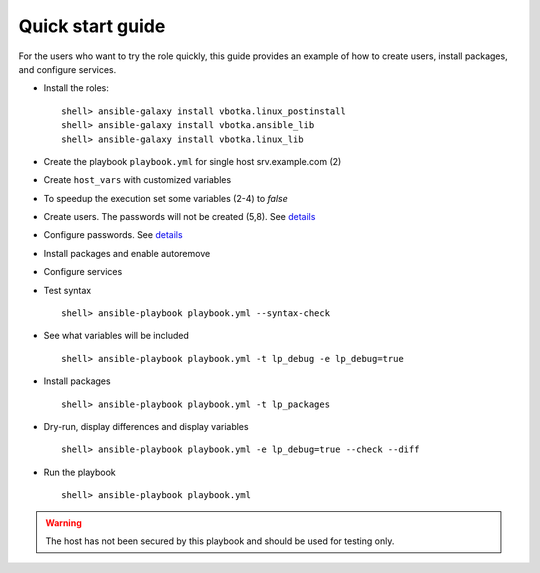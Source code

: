 .. _qg:

Quick start guide
*****************

For the users who want to try the role quickly, this guide provides an
example of how to create users, install packages, and configure
services.


* Install the roles::

    shell> ansible-galaxy install vbotka.linux_postinstall
    shell> ansible-galaxy install vbotka.ansible_lib
    shell> ansible-galaxy install vbotka.linux_lib


* Create the playbook ``playbook.yml`` for single host srv.example.com (2)

.. code-block:: Bash
   :emphasize-lines: 2
   :linenos:

   shell> cat playbook.yml
   - hosts: srv.example.com
     gather_facts: true
     connection: ssh
     remote_user: admin
     become: yes
     become_user: root
     become_method: sudo
     roles:
       - vbotka.linux_postinstall


* Create ``host_vars`` with customized variables

.. code-block:: Bash
   :emphasize-lines: 2-6
   :linenos:

   shell> ls -1 host_vars/srv.example.com/lp-*
   host_vars/srv.example.com/lp-common.yml
   host_vars/srv.example.com/lp-users.yml
   host_vars/srv.example.com/lp-passwords.yml
   host_vars/srv.example.com/lp-packages.yml
   host_vars/srv.example.com/lp-service.yml


* To speedup the execution set some variables (2-4) to *false*

.. code-block:: Bash
   :emphasize-lines: 2-4
   :linenos:

   shell> cat host_vars/srv.example.com/lp-common.yml
   lp_debug: false
   lp_backup_conf: false
   lp_flavors_enable: false


* Create users. The passwords will not be created (5,8). See `details <https://github.com/vbotka/ansible-lib/blob/master/tasks/al_pws_user_host.yml>`_

.. code-block:: Bash
   :emphasize-lines: 5,8
   :linenos:

   shell> cat host_vars/srv.example.com/lp-users.yml
   lp_users:
     - name: ansible
       shell: /bin/sh
       disabled_password: true
     - name: admin
       shell: /bin/bash
       disabled_password: true
   lp_users_groups:
     - name: admin
       groups: [adm, dialout]


* Configure passwords. See `details <https://github.com/vbotka/ansible-lib/blob/master/tasks/al_pws_user_host.yml>`_

.. index::
   single: passwordstore

.. code-block:: Bash
   :emphasize-lines: 2-5
   :linenos:

   shell> cat host_vars/srv.example.com/lp-passwords.yml
   lp_passwords: true
   lp_passwordstore: true
   lp_passwordstore_create: false
   lp_passwordstore_overwrite: false


* Install packages and enable autoremove

.. code-block:: Bash
   :emphasize-lines: 2-3
   :linenos:

   shell> cat host_vars/srv.example.com/lp-packages.yml
   lp_packages_autoremove: true
   lp_packages_install:
     - ansible
     - ansible-lint
     - ansible-tower-cli


* Configure services

.. code-block:: Bash
   :emphasize-lines: 2-3
   :linenos:

   shell> cat host_vars/srv.example.com/lp-service.yml
   lp_service_debug: true
   lp_service:
     - {name: ssh, state: started, enabled: true}
  

* Test syntax ::

    shell> ansible-playbook playbook.yml --syntax-check


* See what variables will be included ::

    shell> ansible-playbook playbook.yml -t lp_debug -e lp_debug=true


* Install packages ::

    shell> ansible-playbook playbook.yml -t lp_packages


* Dry-run, display differences and display variables ::

    shell> ansible-playbook playbook.yml -e lp_debug=true --check --diff


* Run the playbook ::

    shell> ansible-playbook playbook.yml


.. warning:: The host has not been secured by this playbook and should
             be used for testing only.
